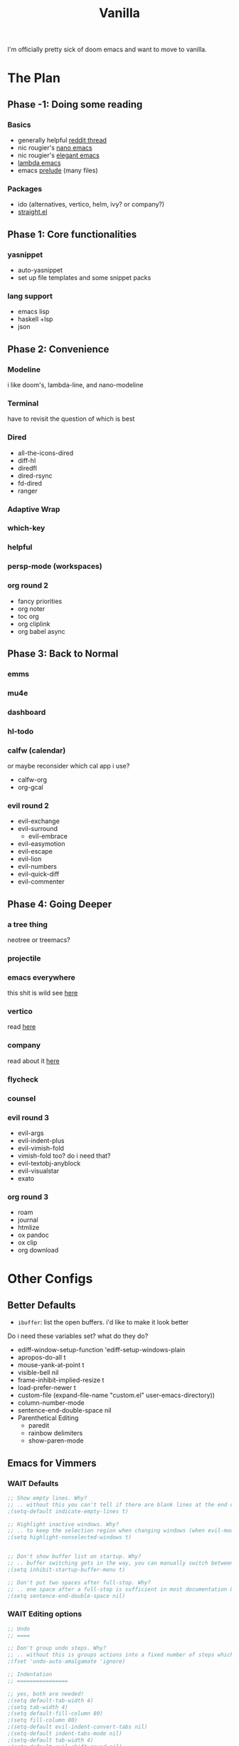 #+title: Vanilla

I'm officially pretty sick of doom emacs and want to move to vanilla.

* The Plan
** Phase -1: Doing some reading
*** Basics
- generally helpful [[https://www.reddit.com/r/emacs/comments/qa6tgk/your_first_taste_of_emacs_the_beginners_guide_i/?utm_source=share&utm_medium=web2x&context=3][reddit thread]]
- nic rougier's [[https://github.com/rougier/nano-emacs][nano emacs]]
- nic rougier's [[https://github.com/rougier/elegant-emacs][elegant emacs]]
- [[https://github.com/Lambda-Emacs/lambda-emacs][lambda emacs]]
- emacs [[https://github.com/bbatsov/prelude][prelude]] (many files)
*** Packages
- ido (alternatives, vertico, helm, ivy? or company?)
- [[https://github.com/radian-software/straight.el][straight.el]]
** Phase 1: Core functionalities
*** yasnippet
- auto-yasnippet
- set up file templates and some snippet packs
*** lang support
- emacs lisp
- haskell +lsp
- json
** Phase 2: Convenience
*** Modeline
i like doom's, lambda-line, and nano-modeline
*** Terminal
have to revisit the question of which is best
*** Dired
- all-the-icons-dired
- diff-hl
- diredfl
- dired-rsync
- fd-dired
- ranger
*** Adaptive Wrap
*** which-key
*** helpful
*** persp-mode (workspaces)
*** org round 2
- fancy priorities
- org noter
- toc org
- org cliplink
- org babel async
** Phase 3: Back to Normal
*** emms
*** mu4e
*** dashboard
*** hl-todo
*** calfw (calendar)
or maybe reconsider which cal app i use?
- calfw-org
- org-gcal
*** evil round 2
- evil-exchange
- evil-surround
  - evil-embrace
- evil-easymotion
- evil-escape
- evil-lion
- evil-numbers
- evil-quick-diff
- evil-commenter
** Phase 4: Going Deeper
*** a tree thing
neotree or treemacs?
*** projectile
*** emacs everywhere
this shit is wild
see [[https://github.com/tecosaur/emacs-everywhere][here]]
*** vertico
read [[https://www.emacswiki.org/emacs/Vertico][here]]
*** company
read about it [[https://company-mode.github.io/][here]]
*** flycheck
*** counsel
*** evil round 3
- evil-args
- evil-indent-plus
- evil-vimish-fold
- vimish-fold too? do i need that?
- evil-textobj-anyblock
- evil-visualstar
- exato
*** org round 3
- roam
- journal
- htmlize
- ox pandoc
- ox clip
- org download
* Other Configs
** Better Defaults
- ~ibuffer~: list the open buffers. i'd like to make it look better
Do i need these variables set? what do they do?
- ediff-window-setup-function 'ediff-setup-windows-plain
- apropos-do-all t
- mouse-yank-at-point t
- visible-bell nil
- frame-inhibit-implied-resize t
- load-prefer-newer t
- custom-file (expand-file-name "custom.el" user-emacs-directory))
- column-number-mode
- sentence-end-double-space nil
- Parenthetical Editing
  - paredit
  - rainbow delimiters
  - show-paren-mode
** Emacs for Vimmers
*** WAIT Defaults
#+begin_src emacs-lisp
;; Show empty lines. Why?
;; .. without this you can't tell if there are blank lines at the end of the file.
;(setq-default indicate-empty-lines t)

;; Highlight inactive windows. Why?
;; .. to keep the selection region when changing windows (when evil-mode is disabled).
;(setq highlight-nonselected-windows t)


;; Don't show buffer list on startup. Why?
;; .. buffer switching gets in the way, you can manually switch between them.
;(setq inhibit-startup-buffer-menu t)

;; Don't put two spaces after full-stop. Why?
;; .. one space after a full-stop is sufficient in most documentation & comments.
;(setq sentence-end-double-space nil)
#+end_src
*** WAIT Editing options
#+begin_src emacs-lisp
;; Undo
;; ====

;; Don't group undo steps. Why?
;; .. without this is groups actions into a fixed number of steps which feels unpredictable.
;(fset 'undo-auto-amalgamate 'ignore)

;; Indentation
;; ================

;; yes, both are needed!
;(setq default-tab-width 4)
;(setq tab-width 4)
;(setq default-fill-column 80)
;(setq fill-column 80)
;(setq-default evil-indent-convert-tabs nil)
;(setq-default indent-tabs-mode nil)
;(setq-default tab-width 4)
;(setq-default evil-shift-round nil)
#+end_src
*** WAIT packages
**** hl-prog-extra
#+begin_src emacs-lisp
;; Highlight terms in code-comments such as TODO, FIXME, URL's & email. Why?
;; .. these are common conventions in software that it's useful to highlight them.
;(use-package hl-prog-extra
;  :commands (hl-prog-extra-mode)
;  :init (add-hook 'prog-mode-hook #'hl-prog-extra-mode))
#+end_src
**** evil-numbers
#+begin_src emacs-lisp
;; Use evil numbers to increment & decrement. Why?
;; .. evil-mode doesn't include this VIM functionality.
; (use-package evil-numbers)
#+end_src
**** evil-surround
#+begin_src emacs-lisp
;; Perform actions on surrounding characters. Why?
;; .. while not part of VIM, it's a useful & common package for developers.
;(use-package evil-surround
;  :demand t
;  :config
;  ;; Initialize.
;  (global-evil-surround-mode 1))
#+end_src
**** which-key
#+begin_src emacs-lisp
;; Prompt for available keys after some delay. Why?
;; .. useful to see available keys after some delay, especially for evil-leader key.
;(use-package which-key
;  :demand t
;  :config
;  ;; Initialize.
;  (which-key-mode))
#+end_src
**** Ivy
#+begin_src emacs-lisp
;; Ivy completion. Why?
;; .. makes completing various prompts for input much more friendly & interactive.
;(use-package ivy
;  :demand t
;  :config
;  (ivy-mode)
;
;  ;; Always show half the window height. Why?
;  ;; .. useful when searching through large lists of content.
;  (setq ivy-height-alist `((t . ,(lambda (_caller) (/ (frame-height) 2)))))
;
;  ;; VIM style keys in ivy (holding Control).
;  (define-key ivy-minibuffer-map (kbd "C-j") 'next-line)
;  (define-key ivy-minibuffer-map (kbd "C-k") 'previous-line)
;
;  (define-key ivy-minibuffer-map (kbd "C-h") 'minibuffer-keyboard-quit)
;  (define-key ivy-minibuffer-map (kbd "C-l") 'ivy-done)
;
;  ;; open and next
;  (define-key ivy-minibuffer-map (kbd "C-M-j") 'ivy-next-line-and-call)
;  (define-key ivy-minibuffer-map (kbd "C-M-k") 'ivy-previous-line-and-call)
;
;  (define-key ivy-minibuffer-map (kbd "<C-return>") 'ivy-done)
;
;  ;; so we can switch away
;  (define-key ivy-minibuffer-map (kbd "C-w") 'evil-window-map))
#+end_src
**** Company
#+begin_src emacs-lisp
;; Use for auto-complete. Why?
;; .. saves typing, allows multiple back-ends based on the current language/mode.
;(use-package company
;  :commands (company-complete-common company-dabbrev)
;  :config
;  (global-company-mode)
;
;  ;; Increase maximum number of items to show in auto-completion. Why?
;  ;; .. seeing more at once gives you a better overview of your options.
;  (setq company-tooltip-limit 40)
;
;  ;; Don't make abbreviations lowercase or ignore case. Why?
;  ;; .. many languages are case sensitive, so changing case isn't helpful.
;  (setq company-dabbrev-downcase nil)
;  (setq company-dabbrev-ignore-case nil)
;
;  ;; Key-map: hold Control for VIM motion. Why?
;  ;; .. we're already holding Control, allow navigation at the same time.
;  (define-key company-active-map (kbd "C-j") 'company-select-next-or-abort)
;  (define-key company-active-map (kbd "C-k") 'company-select-previous-or-abort)
;  (define-key company-active-map (kbd "C-l") 'company-complete-selection)
;  (define-key company-active-map (kbd "C-h") 'company-abort)
;  (define-key company-active-map (kbd "<C-return>") 'company-complete-selection)
;
;  (define-key company-search-map (kbd "C-j") 'company-select-next)
;  (define-key company-search-map (kbd "C-k") 'company-select-previous))
#+end_src
**** Swiper
#+begin_src emacs-lisp
;; Use `swiper' for interactive buffer search. Why?
;; .. interactively searching the current buffer can be handy.
;(use-package swiper
;  :commands (swiper)
;  :config
;
;  ;; Go to the start of the match instead of the end. Why?
;  ;; .. allows us to operate on the term just jumped to (look up reference for e.g.)
;  (setq swiper-goto-start-of-match t))
#+end_src
**** Counsel
#+begin_src emacs-lisp
;;; Use counsel for project wide searches. Why?
;;; .. interactive project wide search is incredibly useful.
;(use-package counsel
;  :commands (counsel-git-grep counsel-switch-buffer))
#+end_src
**** Find file in project
#+begin_src emacs-lisp
;;; Find file in project. Why?
;;; .. interactively narrowing down other files in the project is very useful.
;(use-package find-file-in-project
;  :commands (find-file-in-project))
#+end_src
**** diff-hl
#+begin_src emacs-lisp
;;; Use `diff-hl'. Why?
;;; .. shows lines you have modified from the last commit.
;(use-package diff-hl
;  :demand t
;  :config (global-diff-hl-mode))
;
;;; Highlights numbers. Why?
;;; .. Emacs doesn't do this by default, use a package.
;(use-package highlight-numbers
;  :hook ((prog-mode) . highlight-numbers-mode))
;
;;; Scale all text. Why?
;;; .. it's useful sometimes to globally zoom in all text.
;(use-package default-font-presets
;  :commands (default-font-presets-scale-increase
;             default-font-presets-scale-decrease
;             default-font-presets-scale-reset)
;  :demand t)
#+end_src
*** WAIT Display Options
#+begin_src emacs-lisp
;; Show line numbers. Why?
;; Helpful to give context when reading errors & the current line is made more prominent.
;(global-display-line-numbers-mode 1)

;; Even when narrowing, show global line numbers. Why?
;; .. because these are often referenced in external messages.
;(setq-default display-line-numbers-widen t)

;; Show the column as well as the line. Why?
;; .. some compiler errors show the column which is useful to compare.
;(setq column-number-mode t)

;; Disable word-wrap. Why?
;; .. confusing for reading structured text, where white-space can be significant.
;(setq-default truncate-lines t)
#+end_src
*** WAIT File Formats
#+begin_src emacs-lisp
;;; Options for generic modes. Why?
;;; .. this avoids duplicating checks for all programming and text modes.
;(add-hook
; 'after-change-major-mode-hook
; (lambda ()
;   (cond
;    ((derived-mode-p 'prog-mode)
;     (flyspell-prog-mode))
;    ((derived-mode-p 'text-mode)
;     (flyspell-mode)))))
;
;
;;; ------
;;; Markup
;;; ------
;
;(add-hook 'org-mode-hook
;  (lambda ()
;    (setq-local fill-column 120)
;    (setq-local tab-width 2)
;    (setq-local evil-shift-width 2)
;    (setq-local indent-tabs-mode nil)
;
;    (setq-local ffip-patterns '("*.org"))))
;
;;; ---------
;;; Scripting
;;; ---------
;
;(add-hook 'emacs-lisp-mode-hook
;  (lambda ()
;    (setq-local fill-column 120)
;    (setq-local tab-width 2)
;    (setq-local evil-shift-width 2)
;    (setq-local indent-tabs-mode nil)
;
;    (setq-local ffip-patterns '("*.el"))
;
;    ;; Don't delimit on dashes or underscores. Why?
;    ;; .. makes searching for variable names inconvenient.
;    (modify-syntax-entry ?- "w")
;    (modify-syntax-entry ?_ "w")))
;
;(add-hook 'python-mode-hook
;  (lambda ()
;    (setq-local fill-column 80)
;    (setq-local tab-width 4)
;    (setq-local evil-shift-width 4)
;    (setq-local indent-tabs-mode nil)
;
;    (setq-local ffip-patterns '("*.py"))))
;
;;; -----
;;; Shell
;;; -----
;
;(add-hook 'sh-mode-hook
;  (lambda ()
;    (setq-local fill-column 120)
;    (setq-local tab-width 4)
;    (setq-local evil-shift-width 4)
;    (setq-local indent-tabs-mode nil)
;
;    (setq-local ffip-patterns '("*.sh"))))


#+end_src
*** WAIT Keymap
#+begin_src emacs-lisp
;; -----------
;; Global Keys
;; ===========

;; Control +/- or mouse-wheel to zoom. Why?
;; .. this is a common shortcut for web-browsers that doesn't conflict with anything else.
;(global-set-key (kbd "C-=") 'default-font-presets-scale-increase)
;(global-set-key (kbd "C--") 'default-font-presets-scale-decrease)
;(global-set-key (kbd "C-0") 'default-font-presets-scale-reset)
;
;(global-set-key (kbd "<C-mouse-4>") 'default-font-presets-scale-increase)
;(global-set-key (kbd "<C-mouse-5>") 'default-font-presets-scale-decrease)
;
;;; For PGTK (for some reason different names are used).
;(global-set-key (kbd "<C-wheel-up>") 'default-font-presets-scale-increase)
;(global-set-key (kbd "<C-wheel-down>") 'default-font-presets-scale-decrease)
;
;
;;; --------------
;;; Evil Mode Keys
;;; ==============
;
;;; Use secondary selection in insert mode, Why?
;;; .. this is handy for quick middle mouse copy/paste while in insert mode.
;(define-key evil-insert-state-map (kbd "<down-mouse-1>") 'mouse-drag-secondary)
;(define-key evil-insert-state-map (kbd "<drag-mouse-1>") 'mouse-drag-secondary)
;(define-key evil-insert-state-map (kbd "<mouse-1>") 'mouse-start-secondary)
;;; De-select after copy, Why?
;;; .. allows quick select-copy-paste.
;(define-key evil-insert-state-map (kbd "<mouse-2>")
;  (lambda (click)
;    (interactive "*p")
;    (when (overlay-start mouse-secondary-overlay)
;      (mouse-yank-secondary click)
;      (delete-overlay mouse-secondary-overlay))))
;
;;; VIM increment/decrement keys.
;(define-key evil-normal-state-map (kbd "C-a") 'evil-numbers/inc-at-pt)
;(define-key evil-normal-state-map (kbd "C-x") 'evil-numbers/dec-at-pt)
;
;(define-key evil-visual-state-map (kbd "g C-a") 'evil-numbers/inc-at-pt-incremental)
;(define-key evil-visual-state-map (kbd "g C-x") 'evil-numbers/dec-at-pt-incremental)
;
;;; Auto complete using words from the buffer.
;(define-key evil-insert-state-map (kbd "C-n") 'company-dabbrev)
;;; Comprehensive auto-complete.
;(define-key evil-insert-state-map (kbd "C-SPC") 'company-complete-common)
;
;
;;; ----------------
;;; Evil Leader Keys
;;; ================
;
;;; Example leader keys for useful functionality exposed by packages.
;(with-eval-after-load 'evil
;  (evil-set-leader '(normal) (kbd "<SPC>"))
;
;  ;; Interactive file name search.
;  (evil-define-key 'normal 'global (kbd "<leader>k") 'find-file-in-project)
;  ;; Interactive file content search (git).
;  (evil-define-key 'normal 'global (kbd "<leader>f") 'counsel-git-grep)
;  ;; Interactive current-file search.
;  (evil-define-key 'normal 'global (kbd "<leader>s") 'swiper)
;  ;; Interactive open-buffer switch.
;  (evil-define-key 'normal 'global (kbd "<leader>b") 'counsel-switch-buffer))

#+end_src
*** WAIT Custom Vars
#+begin_src emacs-lisp
;; Store custom variables in an external file. Why?
;; .. it means this file can be kept in version control without noise from custom variables.

;(setq custom-file (concat user-emacs-directory "custom.el"))
;(load custom-file 'noerror)
#+end_src
** yay evil emacs
see [[https://github.com/ianyepan/yay-evil-emacs][here]]
* My EFS Config
** Basics
*** Name & Email
Some functionality uses this for identification, e.g. GPG configuration, email clients, file templates and snippets.
#+begin_src emacs-lisp
(setq user-full-name "Liam Chung"
      user-mail-address "lwalkerchung@gmail.com")
#+end_src
*** Mode hooks
Require modes and set default modes for file extensions
#+begin_src emacs-lisp
(add-to-list 'auto-mode-alist '("\\.pdf\;" . pdf-tools))
#+end_src
*** Performance Improvements
Ensure UTF-8 everywhere
#+begin_src emacs-lisp
(prefer-coding-system 'utf-8)
(set-default-coding-systems 'utf-8)
(set-terminal-coding-system 'utf-8)
(set-keyboard-coding-system 'utf-8)
(setq default-buffer-file-coding-system 'utf-8)
#+end_src
no bidirectional text support for performance improvement
#+begin_src emacs-lisp
(setq bidi-display-reordering nil)
#+end_src
backups won't be necessary
#+begin_src emacs-lisp
(setq backup-inhibited t)
(setq auto-save-default nil)
#+end_src
*** UI Tweaks
#+begin_src emacs-lisp
(save-place-mode 1) ; point returns to where it was when you left
(savehist-mode 1) ; save minibuffer history
(show-paren-mode 1) ; when point is on delimiters, highlight the matching delimiter
;(setq show-paren-delay 0)
;(setq blink-matching-paren nil)
;(setq show-paren-highlight-openparen t)
;(setq show-paren-when-point-inside-paren t)

(defalias 'yes-or-no-p 'y-or-n-p) ; just use y or n, no yes or no

;; no menu bar, tool bar, or scroll wheels
(menu-bar-mode -1)
(tool-bar-mode -1)
(tab-bar-mode -1)
(scroll-bar-mode -1)
(horizontal-scroll-bar-mode -1)
(tooltip-mode -1)

(blink-cursor-mode -1)

(setq-default line-spacing 0   ;; line spacing 0 by default, can be 1 or 2
              indent-tabs-mode nil) ;; spaces not tabs

(setq widget-image-enable nil ;; no ugly button for checkboxes
      visible-bell t ;; no sounds
      ring-bell-function 'ignore ;; no sounds
      use-dialog-box nil ; swap out popups for text prompts
      desktop-save-mode t ; save session in desktop for next time
      savehist-additional-variables '(register-alist) ; registers saved on exit
      x-select-request-type '(UTF8_STRING COMPOUND_TEXT TEXT STRING)
      save-interprogram-paste-before-kill t ; save external copies to kill ring
      select-enable-clipboard t  ;; Cut/paste use the system clipboard
      cursor-in-non-selected-windows 'hollow ; keep cursors and highlights in current window
      display-line-numbers-type t ; show line numbers
      require-final-newline t) ; add newline at end of file

;; creating the startup experience
(setq inhibit-startup-screen t
      inhibit-startup-echo-area-message t
      inhibit-startup-message t
      initial-scratch-message nil
      initial-major-mode 'org-mode
      pop-up-windows nil)

;; makes file names unique in a more sensible way.
(require 'uniquify)
(setq uniquify-buffer-name-style 'forward)

;; Window Title, include the buffer name & modified status.
(setq-default frame-title-format "%b %& emacs")
#+end_src
Line number fix: when opening file, read number of lines and add width to line number column so there's no shift mid file.
#+begin_src emacs-lisp
(defun display-line-numbers-equalize ()
  (setq display-line-numbers-width (length (number-to-string (line-number-at-pos (point-max))))))
(add-hook 'find-file-hook 'display-line-numbers-equalize)
#+end_src
*** Autocompletion
ido mode is basic autocomplete functionalities
#+begin_src emacs-lisp
(ido-mode t)
(ido-everywhere)
(fido-mode)

(setq ido-enable-flex-matching t) ; flexible string matching in ido
#+end_src

*** Scrolling
#+begin_src emacs-lisp
(setq scroll-margin 2) ;; keep 2 line padding when scrolling

(setq scroll-step 1 ; scroll one line at a time using kbd
      mouse-wheel-scroll-amount '(4 ((shift . 1))) ; mouse scroll lil faster
      mouse-wheel-progressive-speed nil ; don't accelerate scroll
      mouse-wheel-inhibit-click-time nil ; for performance gain
      fast-but-imprecise-scrolling nil ; more responsive scrolling
      jit-lock-defer-time 0) ; ^^

;; Preserve line/column (nicer page up/down). Why?
;; .. avoids having the cursor at the top/bottom edges.
(setq scroll-preserve-screen-position t)
;; Move the cursor to top/bottom even if the screen is viewing top/bottom (for page up/down). Why?
;; .. so pressing page/up down can move the cursor & the view to start/end of the buffer.
(setq scroll-error-top-bottom t)

;; Center after going to the next compiler error. Why?
;; .. don't get stuck at screen edges.
(setq next-error-recenter (quote (4)))
#+end_src
*** Appearance
Basic font and padding settings
#+begin_src emacs-lisp
;; Setting font and internal border width
(set-face-font 'default "Roboto Mono Light 12")
(setq default-frame-alist
      (append (list '(width  . 72) '(height . 40)
                    '(internal-border-width . 24)
                    '(font . "Roboto Mono Light 12"))))

;; internal padding on buffers
(set-frame-parameter (selected-frame)
                     'internal-border-width 24)

;; underline at lower, not baseline
(setq x-underline-at-descent-line t)

;; no fringe / nice glyphs for truncated & wrapped lines
(fringe-mode '(0 . 0))
(defface fallback '((t :family "Fira Code Light"
                       :inherit 'face-faded)) "Fallback")
(set-display-table-slot standard-display-table 'truncation
                        (make-glyph-code ?… 'fallback))
(set-display-table-slot standard-display-table 'wrap
                        (make-glyph-code ?↩ 'fallback))
(set-display-table-slot standard-display-table 'selective-display
                        (string-to-vector " …"))

;; a helper. maybe move later if I end up with a lot of them
;; When we set a face, we take care of removing any previous settings
(defun set-face (face style)
  "Reset a face and make it inherit style."
  (set-face-attribute face nil
   :foreground 'unspecified :background 'unspecified
   :family     'unspecified :slant      'unspecified
   :weight     'unspecified :height     'unspecified
   :underline  'unspecified :overline   'unspecified
   :box        'unspecified :inherit    style))
#+end_src
*** Modeline
#+begin_src emacs-lisp
;; Mode line (this might be slow because of the "☰" that requires substitution)
;; This line below makes things a bit faster
(set-fontset-font "fontset-default"  '(#x2600 . #x26ff) "Fira Code 16")

(define-key mode-line-major-mode-keymap [header-line]
  (lookup-key mode-line-major-mode-keymap [mode-line]))

(defun mode-line-render (left right)
  (let* ((available-width (- (window-width) (length left) )))
    (format (format "%%s %%%ds" available-width) left right)))
(setq-default mode-line-format
     '((:eval
       (mode-line-render
       (format-mode-line (list
         (propertize "☰" 'face `(:inherit mode-line-buffer-id)
                         'help-echo "Mode(s) menu"
                         'mouse-face 'mode-line-highlight
                         'local-map   mode-line-major-mode-keymap)
         " %b "
         (if (and buffer-file-name (buffer-modified-p))
             (propertize "(modified)" 'face `(:inherit shadow)))))
       (format-mode-line
        (propertize "%4l:%2c  " 'face `(:inherit shadow)))))))


;; Comment if you want to keep the modeline at the bottom
(setq-default header-line-format mode-line-format)
(setq-default mode-line-format'(""))


;; Vertical window divider
(setq window-divider-default-right-width 3)
(setq window-divider-default-places 'right-only)
(window-divider-mode)

;; Modeline
(defun set-modeline-faces ()

  ;; Mode line at top
  (set-face 'header-line                                 'bold)
  (set-face-attribute 'header-line nil
                                :underline (face-foreground 'default))
  (set-face-attribute 'mode-line nil
                      :height 10
                      :underline (face-foreground 'default)
                      :overline nil
                      :box nil
                      :foreground (face-background 'default)
                      :background (face-background 'default))
  (set-face 'mode-line-inactive                            'mode-line)

  (set-face-attribute 'cursor nil
                      :background (face-foreground 'default))
  (set-face-attribute 'window-divider nil
                      :foreground (face-background 'mode-line))
  (set-face-attribute 'window-divider-first-pixel nil
                      :foreground (face-background 'default))
  (set-face-attribute 'window-divider-last-pixel nil
                      :foreground (face-background 'default))
  )
#+end_src
** Packages
*** use-package setup
do i use [[https://emacs.stackexchange.com/questions/39121/use-package-init-or-config][init or config]]
#+begin_src emacs-lisp
;; Enable installation of packages from MELPA and GNU.
(with-eval-after-load 'package
  (add-to-list 'package-archives '("melpa" . "http://melpa.org/packages/") t)
  (add-to-list 'package-archives '("gnu" . "http://elpa.gnu.org/packages/") t)
  (add-to-list 'package-archives '("org" . "http://orgmode.org/elpa/") t)
  (add-to-list 'package-archives '("nongnu" . "https://elpa.nongnu.org/nongnu/") t))

(package-initialize)

;; use-packages is the de-facto package manager, useful to isolate each package's configuration.
(unless (package-installed-p 'use-package)
  (package-refresh-contents)
  (package-install 'use-package))

;; This is only needed once, near the top of the file
(eval-when-compile (require 'use-package))

;; Download automatically. Why?
;; .. convenience, so on first start all packages are installed.
(setq use-package-always-ensure t)
;; Defer loading packages by default. Why?
;; .. faster startup for packages which are only activated on certain modes or key bindings.
(setq use-package-always-defer t)

;; compute statistics to see what packages i'm using
(setq use-package-compute-statistics t)
#+end_src
*** TODO package-utils
Add the ability to upgrade all packages, somehow?
#+begin_src emacs-lisp
(use-package package-utils
  :commands (package-utils-upgrade-all-and-recompile))
#+end_src
*** TODO modeline
**** mood-line
#+begin_src emacs-lisp
;(use-package mood-line
;  :init (mood-line-mode))
#+end_src
**** elegance modeline
#+begin_src emacs-lisp :tangle no
;; this might be slow because of the "☰" that requires substitution)
;; This line below makes things a bit faster
(set-fontset-font "fontset-default"  '(#x2600 . #x26ff) "Fira Code 16")

(define-key mode-line-major-mode-keymap [header-line]
  (lookup-key mode-line-major-mode-keymap [mode-line]))

(defun mode-line-render (left right)
  (let* ((available-width (- (window-width) (length left) )))
    (format (format "%%s %%%ds" available-width) left right)))
(setq-default mode-line-format
     '((:eval
       (mode-line-render
       (format-mode-line (list
         (propertize "☰" 'face `(:inherit mode-line-buffer-id)
                         'help-echo "Mode(s) menu"
                         'mouse-face 'mode-line-highlight
                         'local-map   mode-line-major-mode-keymap)
         " %b "
         (if (and buffer-file-name (buffer-modified-p))
             (propertize "(modified)" 'face `(:inherit face-faded)))))
       (format-mode-line
        (propertize "%4l:%2c  " 'face `(:inherit face-faded)))))))


;; Comment if you want to keep the modeline at the bottom
(setq-default header-line-format mode-line-format)
(setq-default mode-line-format'(""))


;; Vertical window divider
(setq window-divider-default-right-width 3)
(setq window-divider-default-places 'right-only)
(window-divider-mode)

;; Modeline
(defun set-modeline-faces ()

  ;; Mode line at top
  (set-face 'header-line                                 'face-strong)
  (set-face-attribute 'header-line nil
                                :underline (face-foreground 'default))
  (set-face-attribute 'mode-line nil
                      :height 10
                      :underline (face-foreground 'default)
                      :overline nil
                      :box nil
                      :foreground (face-background 'default)
                      :background (face-background 'default))
  (set-face 'mode-line-inactive                            'mode-line)

  ;; Mode line at bottom
  ;; (set-face 'header-line                                 'face-strong)
  ;; (set-face-attribute 'mode-line nil
  ;;                     :height 1.0
  ;;                     :overline (face-background 'default)
  ;;                     :underline nil
  ;;                     :foreground (face-foreground 'default)
  ;;                     :background (face-background 'face-subtle)
  ;;                     :box `(:line-width 2
  ;;                            :color ,(face-background 'face-subtle)
  ;;                            :style nil))
  ;; (set-face 'mode-line-highlight '(face-popout mode-line))
  ;; (set-face 'mode-line-emphasis  'face-strong)
  ;; (set-face-attribute 'mode-line-buffer-id nil :weight 'regular)
  ;; (set-face-attribute 'mode-line-inactive nil
  ;;                     :height 1.0
  ;;                     :overline (face-background 'default)
  ;;                     :underline nil
  ;;                     :foreground (face-foreground 'face-faded)
  ;;                     :background (face-background 'face-subtle)
  ;;                     :box `(:line-width 2
  ;;                            :color ,(face-background 'face-subtle)
  ;;                            :style nil))


  (set-face-attribute 'cursor nil
                      :background (face-foreground 'default))
  (set-face-attribute 'window-divider nil
                      :foreground (face-background 'mode-line))
  (set-face-attribute 'window-divider-first-pixel nil
                      :foreground (face-background 'default))
  (set-face-attribute 'window-divider-last-pixel nil
                      :foreground (face-background 'default))
  )
#+end_src
*** TODO Org
need to get org started. packages i'll want:
- org-appear
- org-superstar
- olivetti
- evil-org
- org-pdftools
#+begin_src emacs-lisp
(add-hook 'org-cycle-hook
    (lambda (state)
      (when (eq state 'children)
        (setq org-cycle-subtree-status 'subtree))))
#+end_src
*** TODO undo-fu
maybe want to switch this to undo-tree?
#+begin_src emacs-lisp
;; need this for redo
(use-package undo-fu)
#+end_src
*** TODO LaTeX
- evil-tex
#+begin_src emacs-lisp
(setq +latex-viewers '(pdf-tools))

(use-package tex
    :ensure auctex
    :mode
    ("\\.tex\\'" . latex-mode)
    ;:bind
    ;(:map LaTeX-mode-map
    ;      ("C-c C-r" . reftex-query-replace-document)
    ;      ("C-c C-g" . reftex-grep-document))
    :config
    (setq-default TeX-master nil
                  TeX-PDF-mode t)

    (setq TeX-auto-save t
          TeX-save-query nil ; don't prompt for saving the .tex file
          TeX-electric-sub-and-superscript nil
          TeX-parse-self t
          tex-fontify-script nil
          font-latex-fontify-script nil))

;; need latex preview pane
(use-package latex-preview-pane
    :after tex)

(add-hook 'LaTeX-mode-hook (lambda ()
                             (outline-minor-mode 1)
                             (TeX-fold-mode 1)
                             (TeX-fold-buffer)))
#+end_src
*** TODO PDFs
Docs seen [[https://github.com/vedang/pdf-tools][here]]
maybe check out [[https://github.com/cjl8zf/evil-pdf-tools][evil-pdf-tools]]
#+begin_src emacs-lisp
(use-package pdf-tools
;  :hook (pdf-view-midnight-minor-mode)
  :mode  ("\\.pdf\\'" . pdf-view-mode)
  :config
  (setq-default pdf-view-display-size 'fit-page)
  (setq pdf-view-use-scaling t
;        pdf-annot-activate-created-annotations t
        pdf-view-midnight-invert nil)
)

(add-hook 'pdf-view-mode-hook (lambda ()
                             (save-place-mode 1)
                             (pdf-view-midnight-minor-mode 1)
                             (setq cursor-type nil)
                             ))


(add-hook 'pdf-outline-buffer-mode-hook #'pdf-outline-hook)
(defun pdf-outline-hook ()
  (display-line-numbers-mode -1) ;; don't display line numbers
  (setq left-margin-width 2)     ;;
  (outline-hide-sublevels 1))
#+end_src
*** Theme
Still want to keep looking, but not urgent
#+begin_src emacs-lisp
;(use-package inkpot-theme
;  :demand t
;  :config (load-theme 'inkpot t))

;(use-package kaolin-themes
;  :demand t
;  :config (load-theme 'kaolin-aurora t))

(use-package color-theme-sanityinc-tomorrow
  :demand t
  :config (load-theme 'sanityinc-tomorrow-night t))

;(use-package nord-theme
;  :demand t
;  :config (load-theme 'nord t))

;; need to set the faces for the modeline.
(set-modeline-faces)

; nord
; (setq pdf-view-midnight-colors '("#eceff4" . "#2e3440"))
; tomorrow night
(setq pdf-view-midnight-colors '("#c5c8c6" . "#1d1f21"))
#+end_src
potential themes:
- [[https://github.com/ogdenwebb/emacs-kaolin-themes][kaolin]]
- [[https://emacsthemes.com/themes/zeno-theme.html][zeno]]
- [[https://emacsthemes.com/themes/tomorrow-night-paradise-theme.html][tomorrow night paradise]]
- [[https://github.com/purcell/color-theme-sanityinc-tomorrow][tomorrow night]]
- [[https://www.nordtheme.com/docs/ports/emacs/installation][nord]]
** Keybinds
*** TODO Evil
still need:
- evil-snipe
- vi-tilde-fringe
- evil-goggles, goggles too?
how about:
- [[https://github.com/noctuid/evil-guide#minibuffer][emacs/evil for vim users]]
**** Evil
#+begin_src emacs-lisp
(use-package evil
;  :straight t
  :demand t
;  :hook ((after-init . evil-mode)
;         (prog-mode . hs-minor-mode))
  :hook (after-init . evil-mode)
  :init
  (setq evil-want-keybinding nil
        evil-respect-visual-line-mode t
;        evil-symbol-word-search t
;        evil-ex-search-vim-style-regexp t
;        evil-want-C-u-delete t
;        evil-want-C-u-scroll t
;        hs-minor-mode-map nil
;  (setq evil-magic 'very-magic
        evil-undo-system 'undo-fu
        evil-search-module 'evil-search)
  :config
;  (setq evil-cross-lines t
;        evil-kill-on-visual-paste nil
;        evil-move-beyond-eol t
;        evil-want-C-i-jump t
;        evil-want-fine-undo t
;        evil-v$-excludes-newline t)
;
;  (setq evil-normal-state-cursor  '("DarkGoldenrod2" box)
;        evil-insert-state-cursor  '("chartreuse3" (bar . 2))
;        evil-emacs-state-cursor   '("SkyBlue2" box)
;        evil-replace-state-cursor '("chocolate" (hbar . 2))
;        evil-visual-state-cursor  '("gray" (hbar . 2))
;        evil-motion-state-cursor  '("plum3" box)
  )

(general-define-key
 :keymaps 'normal
; :prefix "SPC"
 "j" 'evil-next-visual-line
 "k" 'evil-previous-visual-line)
#+end_src
**** Evil Collection
#+begin_src emacs-lisp
(use-package evil-collection
  :custom (evil-collection-setup-minibuffer t)
  :init (evil-collection-init))
#+end_src
**** TODO special extra config
#+begin_src emacs-lisp :tangle no
  (progn
    ;; Thanks to `editorconfig-emacs' for many of these
    (defvar evil-indent-variable-alist
      ;; Note that derived modes must come before their sources
      '(((awk-mode c-mode c++-mode java-mode
                   idl-mode java-mode objc-mode pike-mode) . c-basic-offset)
        (groovy-mode . groovy-indent-offset)
        (python-mode . python-indent-offset)
        (cmake-mode . cmake-tab-width)
        (coffee-mode . coffee-tab-width)
        (cperl-mode . cperl-indent-level)
        (css-mode . css-indent-offset)
        (elixir-mode . elixir-smie-indent-basic)
        ((emacs-lisp-mode lisp-mode) . lisp-indent-offset)
        (enh-ruby-mode . enh-ruby-indent-level)
        (erlang-mode . erlang-indent-level)
        (js2-mode . js2-basic-offset)
        (js3-mode . js3-indent-level)
        ((js-mode json-mode) . js-indent-level)
        (latex-mode . (LaTeX-indent-level tex-indent-basic))
        (livescript-mode . livescript-tab-width)
        (mustache-mode . mustache-basic-offset)
        (nxml-mode . nxml-child-indent)
        (perl-mode . perl-indent-level)
        (puppet-mode . puppet-indent-level)
        (ruby-mode . ruby-indent-level)
        (rust-mode . rust-indent-offset)
        (scala-mode . scala-indent:step)
        (sgml-mode . sgml-basic-offset)
        (sh-mode . sh-basic-offset)
        (typescript-mode . typescript-indent-level)
        (web-mode . web-mode-markup-indent-offset)
        (yaml-mode . yaml-indent-offset))
      "An alist where each key is either a symbol corresponding
  to a major mode, a list of such symbols, or the symbol t,
  acting as default. The values are either integers, symbols
  or lists of these.")

    (defun set-evil-shift-width ()
      "Set the value of `evil-shift-width' based on the indentation settings of the
  current major mode."
      (let ((shift-width
             (catch 'break
               (dolist (test evil-indent-variable-alist)
                 (let ((mode (car test))
                       (val (cdr test)))
                   (when (or (and (symbolp mode) (derived-mode-p mode))
                             (and (listp mode) (apply 'derived-mode-p mode))
                             (eq 't mode))
                     (when (not (listp val))
                       (setq val (list val)))
                     (dolist (v val)
                       (cond
                        ((integerp v) (throw 'break v))
                        ((and (symbolp v) (boundp v))
                         (throw 'break (symbol-value v))))))))
               (throw 'break (default-value 'evil-shift-width)))))
        (when (and (integerp shift-width)
                   (< 0 shift-width))
          (setq-local evil-shift-width shift-width))))

    ;; after major mode has changed, reset evil-shift-width
    (add-hook 'after-change-major-mode-hook #'set-evil-shift-width 'append))

  (progn
    (evil-define-text-object evil-pasted (count &rest args)
      (list (save-excursion (evil-goto-mark ?\[) (point))
            (save-excursion (evil-goto-mark ?\]) (1+ (point)))))
    (define-key evil-inner-text-objects-map "P" 'evil-pasted)

    ;; define text-object for entire buffer
    (evil-define-text-object evil-inner-buffer (count &optional beg end type)
      (list (point-min) (point-max)))
    (define-key evil-inner-text-objects-map "g" 'evil-inner-buffer))

  ;; allow eldoc to trigger directly after changing modes
  (eldoc-add-command #'evil-normal-state
                     #'evil-insert
                     #'evil-change
                     #'evil-delete
                     #'evil-replace)

  (add-hook 'evil-normal-state-exit-hook #'evil-ex-nohighlight)

  (general-def 'normal "zf" 'reposition-window)
  (general-def 'insert [remap evil-complete-previous] 'hippie-expand))

#+end_src
**** TODO Evil extras
***** Evil-collection
#+begin_src emacs-lisp :tangle no
(use-package evil-collection
  :straight t
  :hook (after-init . evil-collection-init)
  :init
  (add-hook 'org-agenda-mode-hook
            (lambda () (evil-collection-unimpaired-mode -1))))
#+end_src
***** Evil-owl
#+begin_src emacs-lisp :tangle no
(use-package evil-owl
  :straight t
  :hook (after-init . evil-owl-mode)
  :config
  (add-to-list 'display-buffer-alist
               '("*evil-owl*"
                 (display-buffer-in-side-window)
                 (side . bottom)
                 (window-height . 0.3)))
  (setq evil-owl-idle-delay 0.5))
#+end_src
***** Evil-surround
#+begin_src emacs-lisp :tangle no
(use-package evil-surround
  :straight t
  :hook ((text-mode prog-mode) . evil-surround-mode)
  :config
  (add-hook 'emacs-lisp-mode-hook
            (lambda ()
              (push '(?` . ("`" . "'")) evil-surround-pairs-alist)))
  ;; `s' for surround instead of `subtitute'
  (general-def 'visual evil-surround-mode-map
    "s" 'evil-surround-region
    "S" 'evil-substitute))
#+end_src
*** which-key
#+begin_src emacs-lisp
(use-package which-key
  :hook (after-init . which-key-mode)
  :config
  (setq which-key-idle-delay 0.4
        which-key-max-description-length 32
        which-key-sort-order 'which-key-key-order-alpha)
)
#+end_src
*** Leader
Wrap:
#+begin_src emacs-lisp :noweb yes
(use-package general
;  :straight t
  :after evil
  :config

  (general-define-key
   :states '(normal insert motion emacs)
   :keymaps 'override
   :prefix-map 'tyrant-map
   :prefix "SPC"
   :non-normal-prefix "M-SPC")

  (general-create-definer tyrant-def :keymaps 'tyrant-map)
  (tyrant-def "" nil)
  (general-create-definer despot-def
    :states '(normal insert motion emacs)
    :keymaps 'override
    :major-modes t
    :prefix "SPC m"
    :non-normal-prefix "M-SPC m")
  (despot-def "" nil)

  (general-def universal-argument-map
    "SPC u" 'universal-argument-more)

  (tyrant-def
    <<basic-binds>>
    <<file-binds>>
    <<buffer-binds>>
    <<window-binds>>
    <<help-binds>>
    <<quit-binds>>
  )

  <<org-binds>>
)
#+end_src
**** Core
***** Basics
#+name: basic-binds
#+begin_src emacs-lisp
":"     '("M-x" . execute-extended-command)
";"     '("Eval exp" . pp-eval-expression)
"."     '("Find file" . find-file)
; needs something like vertico
","     '("Switch buffers" . switch-to-buffer)
#+end_src
***** File
#+name: file-binds
#+begin_src emacs-lisp
"f"       (cons "files" (make-sparse-keymap))
"fC"      '("copy-file" . write-file)
"fd"      'delete-current-buffer-file
"fr"      'rename-current-buffer-file
"fs"      'save-buffer
"fS"      'write-file
#+end_src
***** Buffer
#+name: buffer-binds
#+begin_src emacs-lisp
"b"       (cons "buffers" (make-sparse-keymap))
"bb"      'switch-to-buffer
"bB"      'ibuffer
"bd"      'kill-current-buffer
"bm"      'switch-to-messages-buffer
"bs"      'switch-to-scratch-buffer
"bu"      'reopen-killed-buffer
"bx"      'kill-buffer-and-window
#+end_src
***** Window
#+name: window-binds
#+begin_src emacs-lisp
"w"       (cons "windows" (make-sparse-keymap))
"w TAB"   'alternate-window
"w+"      'window-layout-toggle
"wb"      'switch-to-minibuffer-window
"wd"      'delete-window
"wh"      'evil-window-left
"wj"      'evil-window-down
"wk"      'evil-window-up
"wl"      'evil-window-right
"wt"      'toggle-current-window-dedication
"ws"      'split-window-vertically-and-focus
"wv"      'split-window-horizontally-and-focus
#+end_src
***** Help
#+name: help-binds
#+begin_src emacs-lisp
"h"       (cons "help" (make-sparse-keymap))
"ha"      'apropos
"hb"      'describe-bindings
"hc"      'describe-key-briefly
"hf"      'describe-function
"hF"      'describe-face
"hi"      'info-emacs-manual
"hI"      'info-display-manual
"hk"      'describe-key
"hK"      'describe-keymap
"hm"      'describe-mode
"hM"      'describe-active-minor-mode
"hp"      'describe-package
"hv"      'describe-variable
#+end_src
***** Quit
#+name: quit-binds
#+begin_src emacs-lisp
"q"       (cons "quit" (make-sparse-keymap))
"qd"      'restart-emacs-debug-init
"qr"      'restart-emacs
;"qq"      'save-buffers-kill-terminal
;"qQ"      'save-buffers-kill-emacs
"qq"      'save-buffers-kill-emacs
#+end_src
**** Major Modes
***** Org
#+name: org-binds
#+begin_src emacs-lisp
(despot-def org-mode-map
  "t"       '("org todo" . org-todo)
  "e"       '("org export" . org-export-dispatch)

  "d"       (cons "date" (make-sparse-keymap))
  "dd"      '("deadline" . org-deadline)
  "ds"      '("schedule" . org-schedule)
  "dt"      '("timestamp" . org-timestamp)

  "l"       (cons "link" (make-sparse-keymap))
  "ld"      '("Insert link" . org-insert-link)
  "ls"      '("Store link" . org-store-link)
  "lt"      '("Toggle link display" . org-toggle-link-display)

  "s"       (cons "tree" (make-sparse-keymap))
  "ss"      '("sparse tree"  . org-deadline)
  "sn"      '("narrow"       . org-narrow-to-subtree)
  "sN"      '("widen"        . widen)
  "sr"      '("refile"       . org-refile)
  "sS"      '("sort"         . org-sort)
 )
#+end_src
**** Not implemented yet
***** old ones
#+begin_src emacs-lisp
  ;  "a"       (cons "applications" (make-sparse-keymap))
  ;  "ac"      'calc-dispatch
  ;  "ap"      'list-processes
  ;  "aP"      'proced

;    "c"       (cons "code" (make-sparse-keymap))
;    "cb"      'flymake-show-buffer-diagnostics
;    "cc"      'compile
;    "cn"      'next-error
;    "cp"      'previous-error
;    "cr"      'recompile
;    "cx"      'kill-compilation
;    "c="      'indent-region-or-buffer

;    "j"       (cons "jump" (make-sparse-keymap))
;    "ji"      'imenu
;    "jg"      'avy-goto-char-2
;
;    "l"       (cons "layouts" tab-prefix-map)
;    "ld"      'tab-bar-close-tab
;    "lD"      'tab-bar-close-other-tabs
;    "lg"      'tab-bar-change-tab-group
;    "lm"      'tab-bar-move-tab-to
;    "lM"      'tab-bar-move-tab-to-group
;    "ll"      'tab-bar-switch-to-tab
;    "lR"      'tab-bar-rename-tab
;    "lt"      'other-tab-prefix
;    "lu"      'tab-bar-undo-close-tab
;    "l1"      '("select tab 1..8" . tab-bar-select-tab)
;    "l2"      'tab-bar-select-tab
;    "l3"      'tab-bar-select-tab
;    "l4"      'tab-bar-select-tab
;    "l5"      'tab-bar-select-tab
;    "l6"      'tab-bar-select-tab
;    "l7"      'tab-bar-select-tab
;    "l8"      'tab-bar-select-tab
;    "l TAB"   'tab-bar-switch-to-last-tab


;    "p"       (cons "projects" project-prefix-map)
;    "pt"      'project-open-in-tab

;    "s"       (cons "spelling" (make-sparse-keymap))
;    "sb"      'flyspell-buffer
;    "sn"      'flyspell-goto-next-error
;    "sr"      'flyspell-region
;
;    "T"       (cons "toggles" (make-sparse-keymap))
;    "Ta"      'auto-fill-mode
;    "Td"      'toggle-debug-on-error
;    "Tf"      'display-fill-column-indicator-mode
;    "Tl"      'toggle-truncate-lines
;    "Tm"      'flymake-mode
;    "Tn"      'display-line-numbers-mode
;    "Ts"      'flyspell-mode
;    "Tw"      'whitespace-mode
;    "TW"      'toggle-word-wrap
;
#+end_src
***** other bind areas
- dired
- capture
- workspace
- open
- emms
** Debugging
Custom command for showing the current time. useful for debugging
#+begin_src emacs-lisp
(defun show-current-time ()
  "Show current time."
  (interactive)
  (message (current-time-string)))
#+end_src
